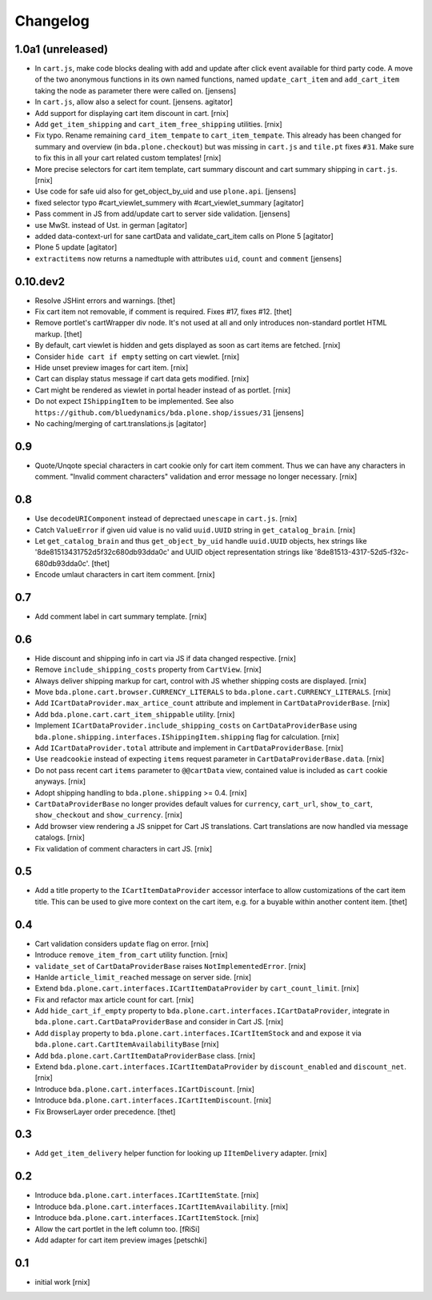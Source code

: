
Changelog
=========

1.0a1 (unreleased)
------------------

- In ``cart.js``, make code blocks dealing with add and update after click event available for third party code.
  A move of the two anonymous functions in its own named functions,
  named ``update_cart_item`` and ``add_cart_item`` taking the node as parameter there were called on.
  [jensens]

- In ``cart.js``, allow also a select for count.
  [jensens. agitator]

- Add support for displaying cart item discount in cart.
  [rnix]

- Add ``get_item_shipping`` and ``cart_item_free_shipping`` utilities.
  [rnix]

- Fix typo. Rename remaining ``card_item_tempate`` to ``cart_item_tempate``.
  This already has been changed for summary and overview
  (in ``bda.plone.checkout``) but was missing in ``cart.js`` and ``tile.pt``
  fixes ``#31``. Make sure to fix this in all your cart related custom
  templates!
  [rnix]

- More precise selectors for cart item template, cart summary discount and
  cart summary shipping in ``cart.js``.
  [rnix]

- Use code for safe uid also for get_object_by_uid and use ``plone.api``.
  [jensens]

- fixed selector typo #cart_viewlet_summery with #cart_viewlet_summary
  [agitator]

- Pass comment in JS from add/update cart to server side validation.
  [jensens]

- use MwSt. instead of Ust. in german
  [agitator]

- added data-context-url for sane cartData and validate_cart_item calls on Plone 5
  [agitator]

- Plone 5 update
  [agitator]

- ``extractitems`` now returns a namedtuple with attributes ``uid``, ``count`` and ``comment``
  [jensens]


0.10.dev2
---------

- Resolve JSHint errors and warnings.
  [thet]

- Fix cart item not removable, if comment is required. Fixes #17, fixes #12.
  [thet]

- Remove portlet's cartWrapper div node. It's not used at all and only
  introduces non-standard portlet HTML markup.
  [thet]

- By default, cart viewlet is hidden and gets displayed as soon as cart items
  are fetched.
  [rnix]

- Consider ``hide cart if empty`` setting on cart viewlet.
  [rnix]

- Hide unset preview images for cart item.
  [rnix]

- Cart can display status message if cart data gets modified.
  [rnix]

- Cart might be rendered as viewlet in portal header instead of as portlet.
  [rnix]

- Do not expect ``IShippingItem`` to be implemented. See also
  ``https://github.com/bluedynamics/bda.plone.shop/issues/31``
  [jensens]

- No caching/merging of cart.translations.js
  [agitator]



0.9
---

- Quote/Unqote special characters in cart cookie only for cart item comment.
  Thus we can have any characters in comment. "Invalid comment characters"
  validation and error message no longer necessary.
  [rnix]


0.8
---

- Use ``decodeURIComponent`` instead of deprectaed ``unescape`` in ``cart.js``.
  [rnix]

- Catch ``ValueError`` if given uid value is no valid ``uuid.UUID`` string in
  ``get_catalog_brain``.
  [rnix]

- Let ``get_catalog_brain`` and thus ``get_object_by_uid`` handle ``uuid.UUID``
  objects, hex strings like '8de81513431752d5f32c680db93dda0c' and UUID object
  representation strings like '8de81513-4317-52d5-f32c-680db93dda0c'.
  [thet]

- Encode umlaut characters in cart item comment.
  [rnix]


0.7
---

- Add comment label in cart summary template.
  [rnix]


0.6
---

- Hide discount and shipping info in cart via JS if data changed respective.
  [rnix]

- Remove ``include_shipping_costs`` property from ``CartView``.
  [rnix]

- Always deliver shipping markup for cart, control with JS whether shipping
  costs are displayed.
  [rnix]

- Move ``bda.plone.cart.browser.CURRENCY_LITERALS`` to
  ``bda.plone.cart.CURRENCY_LITERALS``.
  [rnix]

- Add ``ICartDataProvider.max_artice_count`` attribute and implement in
  ``CartDataProviderBase``.
  [rnix]

- Add ``bda.plone.cart.cart_item_shippable`` utility.
  [rnix]

- Implement ``ICartDataProvider.include_shipping_costs`` on
  ``CartDataProviderBase`` using
  ``bda.plone.shipping.interfaces.IShippingItem.shipping`` flag for
  calculation.
  [rnix]

- Add ``ICartDataProvider.total`` attribute and implement in
  ``CartDataProviderBase``.
  [rnix]

- Use ``readcookie`` instead of expecting ``items`` request parameter in
  ``CartDataProviderBase.data``.
  [rnix]

- Do not pass recent cart ``items`` parameter to ``@@cartData`` view, contained
  value is included as ``cart`` cookie anyways.
  [rnix]

- Adopt shipping handling to ``bda.plone.shipping`` >= 0.4.
  [rnix]

- ``CartDataProviderBase`` no longer provides default values for ``currency``,
  ``cart_url``, ``show_to_cart``, ``show_checkout`` and ``show_currency``.
  [rnix]

- Add browser view rendering a JS snippet for Cart JS translations. Cart
  translations are now handled via message catalogs.
  [rnix]

- Fix validation of comment characters in cart JS.
  [rnix]


0.5
---

- Add a title property to the ``ICartItemDataProvider`` accessor interface to
  allow customizations of the cart item title. This can be used to give more
  context on the cart item, e.g. for a buyable within another content item.
  [thet]


0.4
---

- Cart validation considers ``update`` flag on error.
  [rnix]

- Introduce ``remove_item_from_cart`` utility function.
  [rnix]

- ``validate_set`` of ``CartDataProviderBase`` raises ``NotImplementedError``.
  [rnix]

- Hanlde ``article_limit_reached`` message on server side.
  [rnix]

- Extend ``bda.plone.cart.interfaces.ICartItemDataProvider`` by
  ``cart_count_limit``.
  [rnix]

- Fix and refactor max article count for cart.
  [rnix]

- Add ``hide_cart_if_empty`` property to
  ``bda.plone.cart.interfaces.ICartDataProvider``, integrate in
  ``bda.plone.cart.CartDataProviderBase`` and consider in Cart JS.
  [rnix]

- Add ``display`` property to ``bda.plone.cart.interfaces.ICartItemStock`` and
  and expose it via ``bda.plone.cart.CartItemAvailabilityBase``
  [rnix]

- Add ``bda.plone.cart.CartItemDataProviderBase`` class.
  [rnix]

- Extend ``bda.plone.cart.interfaces.ICartItemDataProvider`` by
  ``discount_enabled`` and ``discount_net``.
  [rnix]

- Introduce ``bda.plone.cart.interfaces.ICartDiscount``.
  [rnix]

- Introduce ``bda.plone.cart.interfaces.ICartItemDiscount``.
  [rnix]

- Fix BrowserLayer order precedence.
  [thet]


0.3
---

- Add ``get_item_delivery`` helper function for looking up ``IItemDelivery``
  adapter.
  [rnix]


0.2
---

- Introduce ``bda.plone.cart.interfaces.ICartItemState``.
  [rnix]

- Introduce ``bda.plone.cart.interfaces.ICartItemAvailability``.
  [rnix]

- Introduce ``bda.plone.cart.interfaces.ICartItemStock``.
  [rnix]

- Allow the cart portlet in the left column too.
  [fRiSi]

- Add adapter for cart item preview images
  [petschki]


0.1
---

- initial work
  [rnix]
